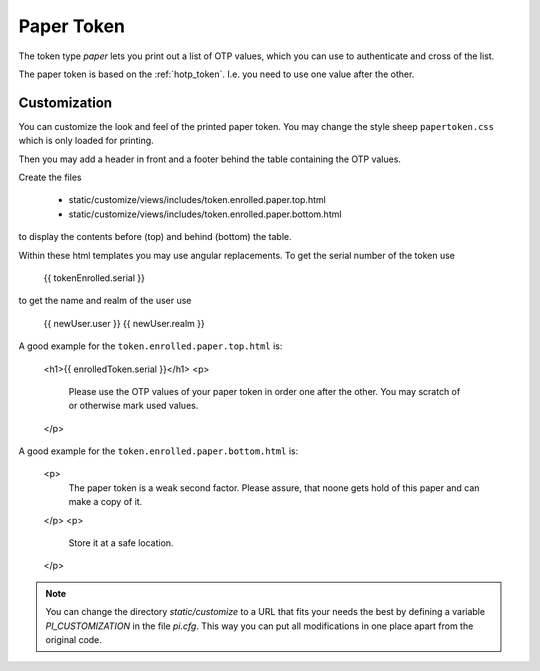 .. _paper_token:

Paper Token
-----------

.. index:: Paper Token

The token type *paper* lets you print out a list of OTP values, which you can
use to authenticate and cross of the list.

The paper token is based on the :ref:`hotp_token`. I.e. you need to use one
value after the other.

Customization
~~~~~~~~~~~~~

You can customize the look and feel of the printed paper token.
You may change the style sheep ``papertoken.css`` which is only loaded for
printing.

Then you may add a header in front and a footer behind the table containing
the OTP values.

Create the files

 * static/customize/views/includes/token.enrolled.paper.top.html
 * static/customize/views/includes/token.enrolled.paper.bottom.html

to display the contents before (top) and behind (bottom) the table.

Within these html templates you may use angular replacements. To get the
serial number of the token use

    {{ tokenEnrolled.serial }}

to get the name and realm of the user use

    {{ newUser.user }}
    {{ newUser.realm }}

A good example for the ``token.enrolled.paper.top.html`` is:

   <h1>{{ enrolledToken.serial }}</h1>
   <p>
     Please use the OTP values of your paper token in order one after the other.
     You may scratch of or otherwise mark used values.
   </p>

A good example for the ``token.enrolled.paper.bottom.html`` is:

   <p>
     The paper token is a weak second factor. Please assure, that noone gets
     hold  of this paper and can make a copy of it.
   </p>
   <p>
     Store it at a safe location.
   </p>


.. note:: You can change the directory *static/customize* to a URL that fits
   your needs the best by defining a variable `PI_CUSTOMIZATION` in the file
   *pi.cfg*. This way you can put all modifications in one place apart from
   the original code.
